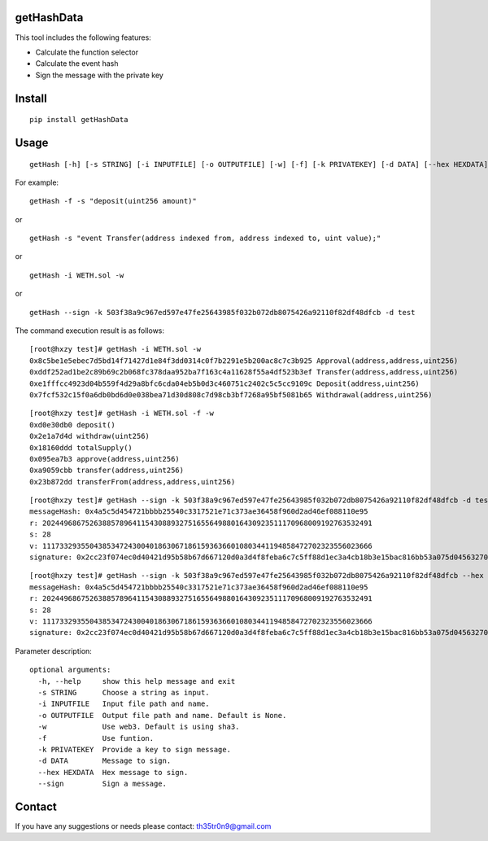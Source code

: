 getHashData
=============

This tool includes the following features:

- Calculate the function selector

- Calculate the event hash

- Sign the message with the private key

Install
=======

::

   pip install getHashData

Usage
=====

::

   getHash [-h] [-s STRING] [-i INPUTFILE] [-o OUTPUTFILE] [-w] [-f] [-k PRIVATEKEY] [-d DATA] [--hex HEXDATA] [--sign]

For example:

::

   getHash -f -s "deposit(uint256 amount)"

or

::

   getHash -s "event Transfer(address indexed from, address indexed to, uint value);"

or

::

   getHash -i WETH.sol -w

or

::

   getHash --sign -k 503f38a9c967ed597e47fe25643985f032b072db8075426a92110f82df48dfcb -d test

The command execution result is as follows:

::

    [root@hxzy test]# getHash -i WETH.sol -w
    0x8c5be1e5ebec7d5bd14f71427d1e84f3dd0314c0f7b2291e5b200ac8c7c3b925 Approval(address,address,uint256)
    0xddf252ad1be2c89b69c2b068fc378daa952ba7f163c4a11628f55a4df523b3ef Transfer(address,address,uint256)
    0xe1fffcc4923d04b559f4d29a8bfc6cda04eb5b0d3c460751c2402c5c5cc9109c Deposit(address,uint256)
    0x7fcf532c15f0a6db0bd6d0e038bea71d30d808c7d98cb3bf7268a95bf5081b65 Withdrawal(address,uint256)

::

    [root@hxzy test]# getHash -i WETH.sol -f -w
    0xd0e30db0 deposit()
    0x2e1a7d4d withdraw(uint256)
    0x18160ddd totalSupply()
    0x095ea7b3 approve(address,uint256)
    0xa9059cbb transfer(address,uint256)
    0x23b872dd transferFrom(address,address,uint256)

::

    [root@hxzy test]# getHash --sign -k 503f38a9c967ed597e47fe25643985f032b072db8075426a92110f82df48dfcb -d test
    messageHash: 0x4a5c5d454721bbbb25540c3317521e71c373ae36458f960d2ad46ef088110e95
    r: 20244968675263885789641154308893275165564988016430923511170968009192763532491
    s: 28
    v: 11173329355043853472430040186306718615936366010803441194858472702323556023666
    signature: 0x2cc23f074ec0d40421d95b58b67d667120d0a3d4f8feba6c7c5ff88d1ec3a4cb18b3e15bac816bb53a075d045632703600c4ee7ef31ff6fdc237362c8b76fd721c

::

    [root@hxzy test]# getHash --sign -k 503f38a9c967ed597e47fe25643985f032b072db8075426a92110f82df48dfcb --hex 0x4a5c5d454721bbbb25540c3317521e71c373ae36458f960d2ad46ef088110e95
    messageHash: 0x4a5c5d454721bbbb25540c3317521e71c373ae36458f960d2ad46ef088110e95
    r: 20244968675263885789641154308893275165564988016430923511170968009192763532491
    s: 28
    v: 11173329355043853472430040186306718615936366010803441194858472702323556023666
    signature: 0x2cc23f074ec0d40421d95b58b67d667120d0a3d4f8feba6c7c5ff88d1ec3a4cb18b3e15bac816bb53a075d045632703600c4ee7ef31ff6fdc237362c8b76fd721c

Parameter description:


::

    optional arguments:
      -h, --help     show this help message and exit
      -s STRING      Choose a string as input.
      -i INPUTFILE   Input file path and name.
      -o OUTPUTFILE  Output file path and name. Default is None.
      -w             Use web3. Default is using sha3.
      -f             Use funtion.
      -k PRIVATEKEY  Provide a key to sign message.
      -d DATA        Message to sign.
      --hex HEXDATA  Hex message to sign.
      --sign         Sign a message.

Contact
=======

If you have any suggestions or needs please contact: th35tr0n9@gmail.com
